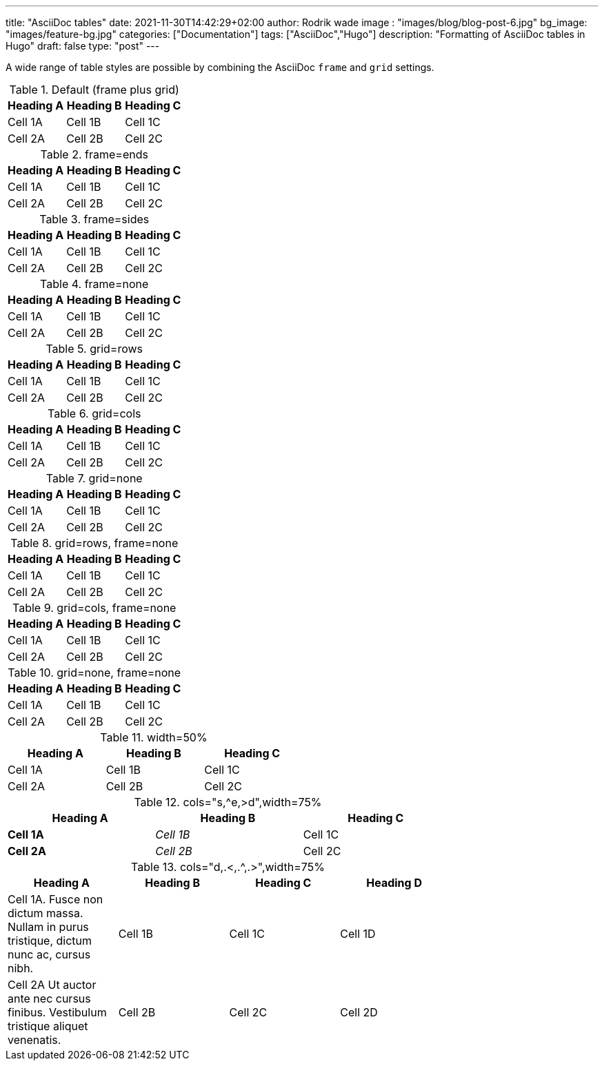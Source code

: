 ---
title: "AsciiDoc tables"
date: 2021-11-30T14:42:29+02:00
author: Rodrik wade
image : "images/blog/blog-post-6.jpg"
bg_image: "images/feature-bg.jpg"
categories: ["Documentation"]
tags: ["AsciiDoc","Hugo"]
description: "Formatting of AsciiDoc tables in Hugo"
draft: false
type: "post"
---

A wide range of table styles are possible by combining the AsciiDoc `frame` and `grid` settings.

.Default (frame plus grid)
|===
|Heading A | Heading B |Heading C

|Cell 1A
|Cell 1B
|Cell 1C

|Cell 2A
|Cell 2B
|Cell 2C

|===

.frame=ends
[frame=ends]
|===
|Heading A | Heading B |Heading C

|Cell 1A
|Cell 1B
|Cell 1C

|Cell 2A
|Cell 2B
|Cell 2C

|===

.frame=sides
[frame=sides]
|===
|Heading A | Heading B |Heading C

|Cell 1A
|Cell 1B
|Cell 1C

|Cell 2A
|Cell 2B
|Cell 2C

|===

.frame=none
[frame=none]
|===
|Heading A | Heading B |Heading C

|Cell 1A
|Cell 1B
|Cell 1C

|Cell 2A
|Cell 2B
|Cell 2C

|===

.grid=rows
[grid=rows]
|===
|Heading A | Heading B |Heading C

|Cell 1A
|Cell 1B
|Cell 1C

|Cell 2A
|Cell 2B
|Cell 2C

|===

.grid=cols
[grid=cols]
|===
|Heading A | Heading B |Heading C

|Cell 1A
|Cell 1B
|Cell 1C

|Cell 2A
|Cell 2B
|Cell 2C

|===


.grid=none
[grid=none]
|===
|Heading A | Heading B |Heading C

|Cell 1A
|Cell 1B
|Cell 1C

|Cell 2A
|Cell 2B
|Cell 2C

|===


.grid=rows, frame=none
[grid=rows,frame=none]
|===
|Heading A | Heading B |Heading C

|Cell 1A
|Cell 1B
|Cell 1C

|Cell 2A
|Cell 2B
|Cell 2C

|===



.grid=cols, frame=none
[grid=cols,frame=none]
|===
|Heading A | Heading B |Heading C

|Cell 1A
|Cell 1B
|Cell 1C

|Cell 2A
|Cell 2B
|Cell 2C

|===

.grid=none, frame=none
[grid=none,frame=none]
|===
|Heading A | Heading B |Heading C

|Cell 1A
|Cell 1B
|Cell 1C

|Cell 2A
|Cell 2B
|Cell 2C

|===

.width=50%
[width=50%]
|===
|Heading A | Heading B |Heading C

|Cell 1A
|Cell 1B
|Cell 1C

|Cell 2A
|Cell 2B
|Cell 2C

|===



.cols="s,^e,>d",width=75%
[cols="s,^e,>d",width=75%]
|===
|Heading A | Heading B |Heading C

|Cell 1A
|Cell 1B
|Cell 1C

|Cell 2A
|Cell 2B
|Cell 2C

|===

.cols="d,.<,.^,.>",width=75%
[cols="d,.<,.^,.>",width=75%]
|===
|Heading A | Heading B |Heading C | Heading D

|Cell 1A. Fusce non dictum massa. Nullam in purus tristique, dictum nunc ac, cursus nibh.
|Cell 1B
|Cell 1C
|Cell 1D

|Cell 2A Ut auctor ante nec cursus finibus. Vestibulum tristique aliquet venenatis.
|Cell 2B
|Cell 2C
|Cell 2D

|===
